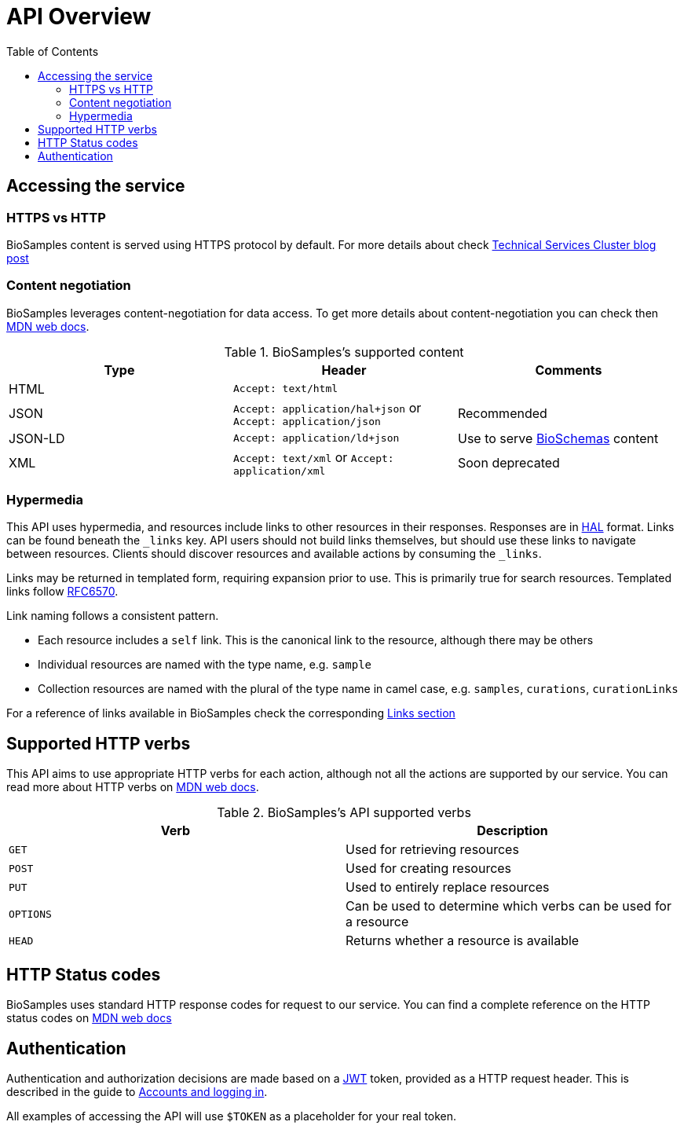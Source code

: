 = [.ebi-color]#API Overview#
:last-update-label!:
:toc: auto

== Accessing the service

=== HTTPS vs HTTP
BioSamples content is served using HTTPS protocol by default. For more details about  check  https://www.ebi.ac.uk/about/technology/2017/09/https-by-default/[Technical Services Cluster blog post]

=== Content negotiation
BioSamples leverages content-negotiation for data access. To get more details about content-negotiation you can check then https://developer.mozilla.org/en-US/docs/Web/HTTP/Content_negotiation[MDN web docs].

.BioSamples's supported content
[cols=3*,options="header"]
|===
|Type
|Header
|Comments

| HTML | `Accept: text/html` |
| JSON | `Accept: application/hal+json` or `Accept: application/json` | Recommended
| JSON-LD | `Accept: application/ld+json` | Use to serve http://bioschemas.org/[BioSchemas] content
| XML | `Accept: text/xml` or `Accept: application/xml` | Soon deprecated
|===

=== Hypermedia

This API uses hypermedia, and resources include links to other resources in their responses. Responses are in
http://stateless.co/hal_specification.html[HAL] format. Links can be found beneath the `_links` key. API users should
not build links themselves, but should use these links to navigate between resources. Clients should discover resources
and available actions by consuming the `_links`.

Links may be returned in templated form, requiring expansion prior to use. This is primarily true for search resources.
Templated links follow https://tools.ietf.org/html/rfc6570[RFC6570].

Link naming follows a consistent pattern.

* Each resource includes a `self` link. This is the canonical link to the resource, although there may be others
* Individual resources are named with the type name, e.g. `sample`
* Collection resources are named with the plural of the type name in camel case, e.g. `samples`, `curations`, `curationLinks`

For a reference of links available in BioSamples check the corresponding <<ref_api_links.adoc#, Links section>>

== Supported HTTP verbs
This API aims to use appropriate HTTP verbs for each action, although not all the actions are supported by our service.
You can read more about HTTP verbs on https://developer.mozilla.org/en-US/docs/Web/HTTP/Methods[MDN web docs].

.BioSamples's API supported verbs
[cols=2*,options="header"]
|===
|Verb
|Description

|`GET`|Used for retrieving resources
|`POST`|Used for creating resources
|`PUT`|Used to entirely replace resources
|`OPTIONS`|Can be used to determine which verbs can be used for a resource
|`HEAD`|Returns whether a resource is available
|===

== HTTP Status codes
BioSamples uses standard HTTP response codes for request to our service. You can find a complete reference on the
HTTP status codes on https://developer.mozilla.org/en-US/docs/Web/HTTP/Status[MDN web docs]

== Authentication
Authentication and authorization decisions are made based on a https://jwt.io/[JWT] token, provided as a HTTP request
header. This is described in the guide to <<guide_accounts_and_logging_in.adoc#,Accounts and logging in>>.

All examples of accessing the API will use `$TOKEN` as a placeholder for your real token.

//== Errors


